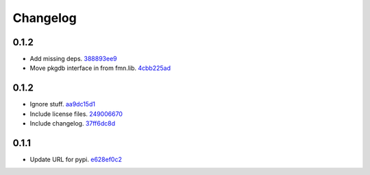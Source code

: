 Changelog
=========

0.1.2
-----

- Add missing deps. `388893ee9 <https://github.com/fedora-infra/fmn.rules/commit/388893ee9b3e2388ccc84c2207ffedc619b9851e>`_
- Move pkgdb interface in from fmn.lib. `4cbb225ad <https://github.com/fedora-infra/fmn.rules/commit/4cbb225ad552b0b2e45c0bbf92ea9b77b4d43c59>`_

0.1.2
-----

- Ignore stuff. `aa9dc15d1 <https://github.com/fedora-infra/fmn.rules/commit/aa9dc15d11fe20a433ac5b0735267f6a95294f37>`_
- Include license files. `249006670 <https://github.com/fedora-infra/fmn.rules/commit/24900667070173f8cb2568a1dc6700973114f1c7>`_
- Include changelog. `37ff6dc8d <https://github.com/fedora-infra/fmn.rules/commit/37ff6dc8d311bae5cbe60e402bf7eb1ea35c80e3>`_

0.1.1
-----

- Update URL for pypi. `e628ef0c2 <https://github.com/fedora-infra/fmn.rules/commit/e628ef0c2623d1c3eaec9d5577bde71532f2a9a0>`_
